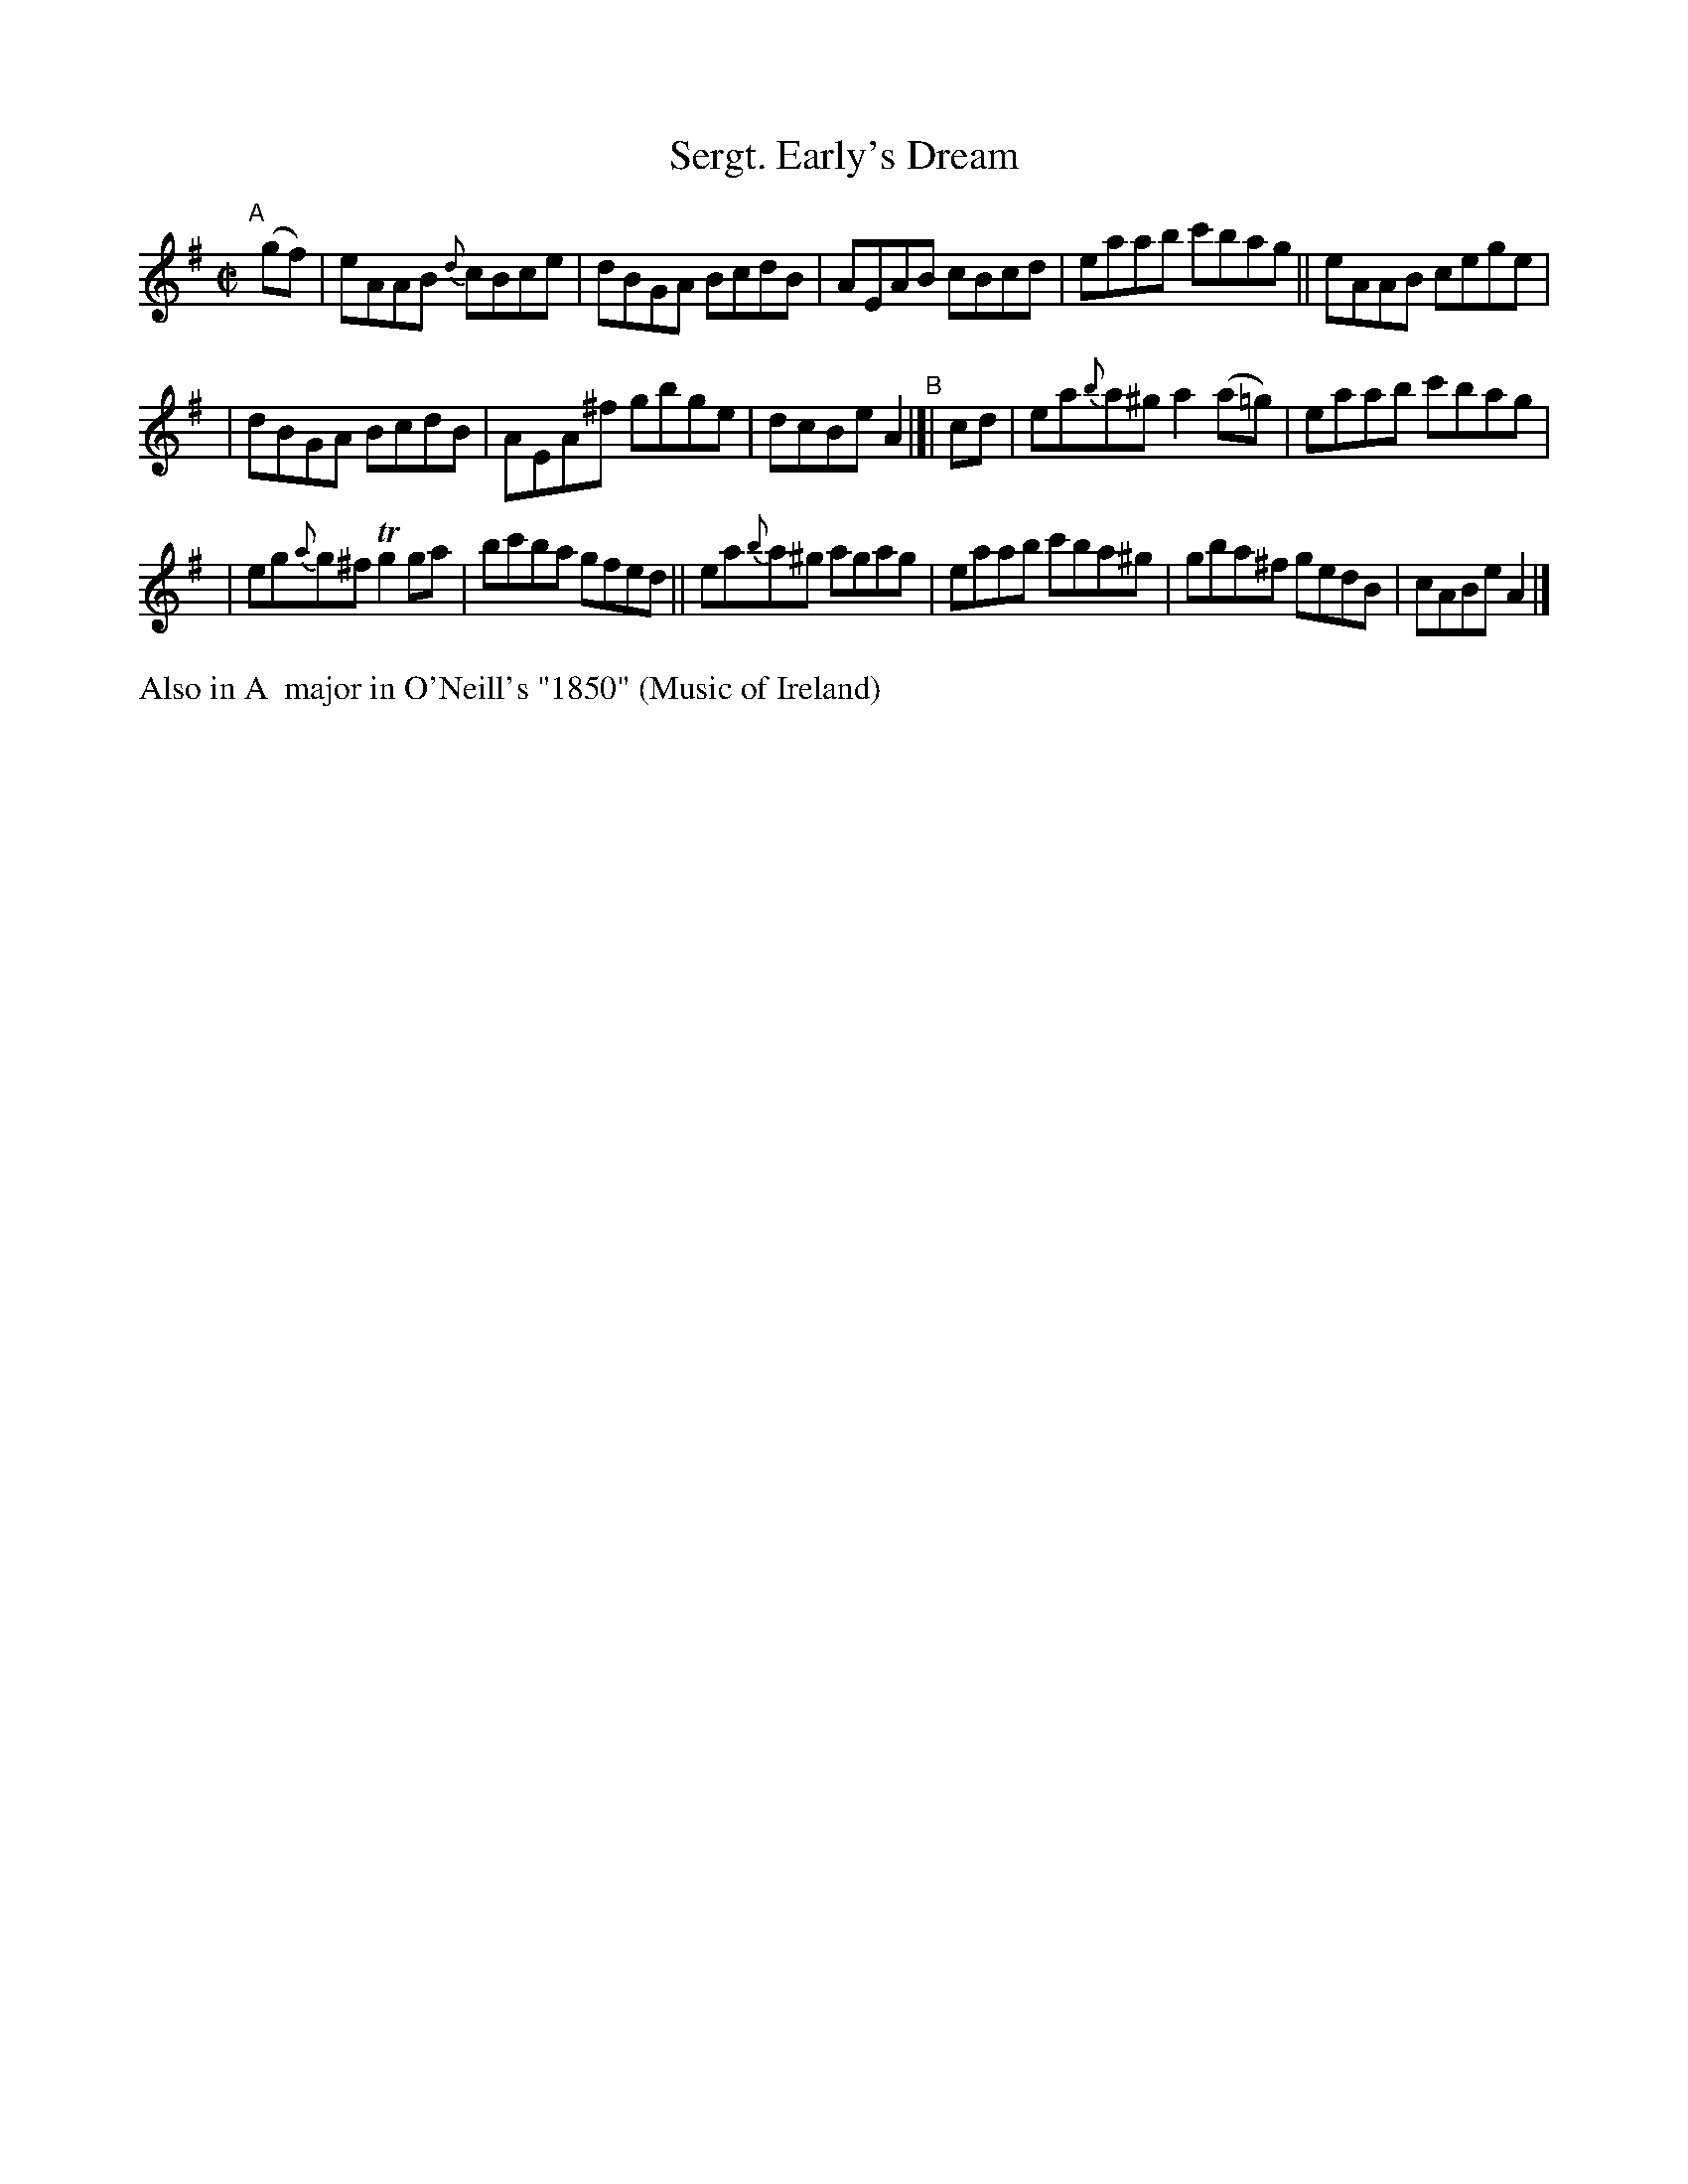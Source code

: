 X: 656
T: Sergt. Early's Dream
R: reel
%S: s:3 b:16(5+5+6)
B: Francis O'Neill: "The Dance Music of Ireland" (1907) #656
Z: Frank Nordberg - http://www.musicaviva.com
F: http://www.musicaviva.com/abc/tunes/ireland/oneill-1001/0656/oneill-1001-0656-1.abc
%m: Tn2 = (3n/o/n/ m/n/
%%slurgraces 1
%%graceslurs 1
M: C|
L: 1/8
K: Ador
"^A"[|] (gf) | eAAB {d}cBce | dBGA BcdB | AEAB cBcd | eaab c'bag || eAAB cege |
| dBGA BcdB | AEA^f gbge | dcBe A2 "^B"|[| cd | ea{b}a^g a2(a=g) | eaab c'bag |
| eg{a}g^f Tg2ga | bc'ba gfed || ea{b}a^g agag | eaab c'ba^g | gba^f gedB | cABe A2 |]
%%text Also in A  major in O'Neill's "1850" (Music of Ireland)
